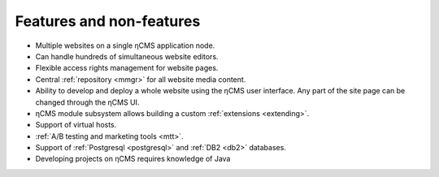 .. _features:

Features and non-features
=========================

* Multiple websites on a single ηCMS application node.
* Can handle hundreds of simultaneous website editors.
* Flexible access rights management for website pages.
* Central :ref:`repository <mmgr>` for all website media content.
* Ability to develop and deploy a whole website using the ηCMS user interface.
  Any part of the site page can be changed through the ηCMS UI.
* ηCMS module subsystem allows building a custom :ref:`extensions <extending>`.
* Support of virtual hosts.
* :ref:`A/B testing and marketing tools <mtt>`.
* Support of :ref:`Postgresql <postgresql>` and :ref:`DB2 <db2>` databases.
* Developing projects on ηCMS requires knowledge of Java




